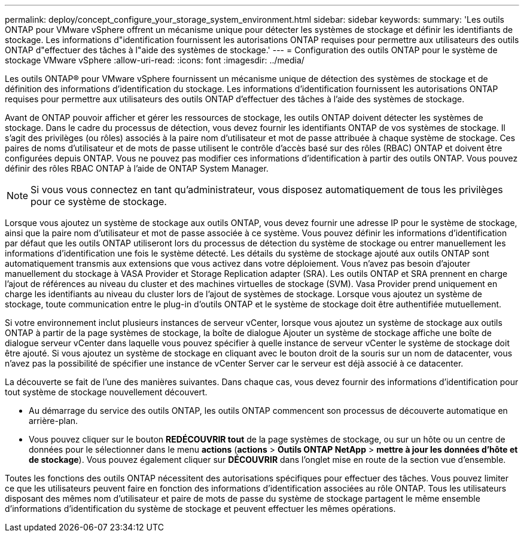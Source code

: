 ---
permalink: deploy/concept_configure_your_storage_system_environment.html 
sidebar: sidebar 
keywords:  
summary: 'Les outils ONTAP pour VMware vSphere offrent un mécanisme unique pour détecter les systèmes de stockage et définir les identifiants de stockage. Les informations d"identification fournissent les autorisations ONTAP requises pour permettre aux utilisateurs des outils ONTAP d"effectuer des tâches à l"aide des systèmes de stockage.' 
---
= Configuration des outils ONTAP pour le système de stockage VMware vSphere
:allow-uri-read: 
:icons: font
:imagesdir: ../media/


[role="lead"]
Les outils ONTAP® pour VMware vSphere fournissent un mécanisme unique de détection des systèmes de stockage et de définition des informations d'identification du stockage. Les informations d'identification fournissent les autorisations ONTAP requises pour permettre aux utilisateurs des outils ONTAP d'effectuer des tâches à l'aide des systèmes de stockage.

Avant de ONTAP pouvoir afficher et gérer les ressources de stockage, les outils ONTAP doivent détecter les systèmes de stockage. Dans le cadre du processus de détection, vous devez fournir les identifiants ONTAP de vos systèmes de stockage. Il s'agit des privilèges (ou rôles) associés à la paire nom d'utilisateur et mot de passe attribuée à chaque système de stockage. Ces paires de noms d'utilisateur et de mots de passe utilisent le contrôle d'accès basé sur des rôles (RBAC) ONTAP et doivent être configurées depuis ONTAP. Vous ne pouvez pas modifier ces informations d'identification à partir des outils ONTAP. Vous pouvez définir des rôles RBAC ONTAP à l'aide de ONTAP System Manager.


NOTE: Si vous vous connectez en tant qu'administrateur, vous disposez automatiquement de tous les privilèges pour ce système de stockage.

Lorsque vous ajoutez un système de stockage aux outils ONTAP, vous devez fournir une adresse IP pour le système de stockage, ainsi que la paire nom d'utilisateur et mot de passe associée à ce système. Vous pouvez définir les informations d'identification par défaut que les outils ONTAP utiliseront lors du processus de détection du système de stockage ou entrer manuellement les informations d'identification une fois le système détecté. Les détails du système de stockage ajouté aux outils ONTAP sont automatiquement transmis aux extensions que vous activez dans votre déploiement. Vous n'avez pas besoin d'ajouter manuellement du stockage à VASA Provider et Storage Replication adapter (SRA). Les outils ONTAP et SRA prennent en charge l'ajout de références au niveau du cluster et des machines virtuelles de stockage (SVM). Vasa Provider prend uniquement en charge les identifiants au niveau du cluster lors de l'ajout de systèmes de stockage. Lorsque vous ajoutez un système de stockage, toute communication entre le plug-in d'outils ONTAP et le système de stockage doit être authentifiée mutuellement.

Si votre environnement inclut plusieurs instances de serveur vCenter, lorsque vous ajoutez un système de stockage aux outils ONTAP à partir de la page systèmes de stockage, la boîte de dialogue Ajouter un système de stockage affiche une boîte de dialogue serveur vCenter dans laquelle vous pouvez spécifier à quelle instance de serveur vCenter le système de stockage doit être ajouté. Si vous ajoutez un système de stockage en cliquant avec le bouton droit de la souris sur un nom de datacenter, vous n'avez pas la possibilité de spécifier une instance de vCenter Server car le serveur est déjà associé à ce datacenter.

La découverte se fait de l'une des manières suivantes. Dans chaque cas, vous devez fournir des informations d'identification pour tout système de stockage nouvellement découvert.

* Au démarrage du service des outils ONTAP, les outils ONTAP commencent son processus de découverte automatique en arrière-plan.
* Vous pouvez cliquer sur le bouton *REDÉCOUVRIR tout* de la page systèmes de stockage, ou sur un hôte ou un centre de données pour le sélectionner dans le menu *actions* (*actions* > *Outils ONTAP NetApp* > *mettre à jour les données d'hôte et de stockage*). Vous pouvez également cliquer sur *DÉCOUVRIR* dans l'onglet mise en route de la section vue d'ensemble.


Toutes les fonctions des outils ONTAP nécessitent des autorisations spécifiques pour effectuer des tâches. Vous pouvez limiter ce que les utilisateurs peuvent faire en fonction des informations d'identification associées au rôle ONTAP. Tous les utilisateurs disposant des mêmes nom d'utilisateur et paire de mots de passe du système de stockage partagent le même ensemble d'informations d'identification du système de stockage et peuvent effectuer les mêmes opérations.
